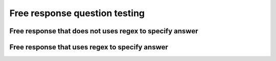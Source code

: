 Free response question testing
==============================


Free response that does not uses regex to specify answer
--------------------------------------------------------

.. free-r::
    :answer: 6
    :regex: false

    # Question 1

    Suppose use linear search to look for 5 in the list ```[0,1,2,3,4,5,6,7,8,9,10]```. How many comparisons will we perform?


Free response that uses regex to specify answer
-----------------------------------------------

.. free-r::
    :answer: "hello\\n world\\n how are you\?"|'hello\\n world\\n how are you\?'
    :regex: true

    # Question 2

    How would you write the following as a string in Python?

    ```python
    hello
     world
      how are you?
    ```

    >>>Some random explanation